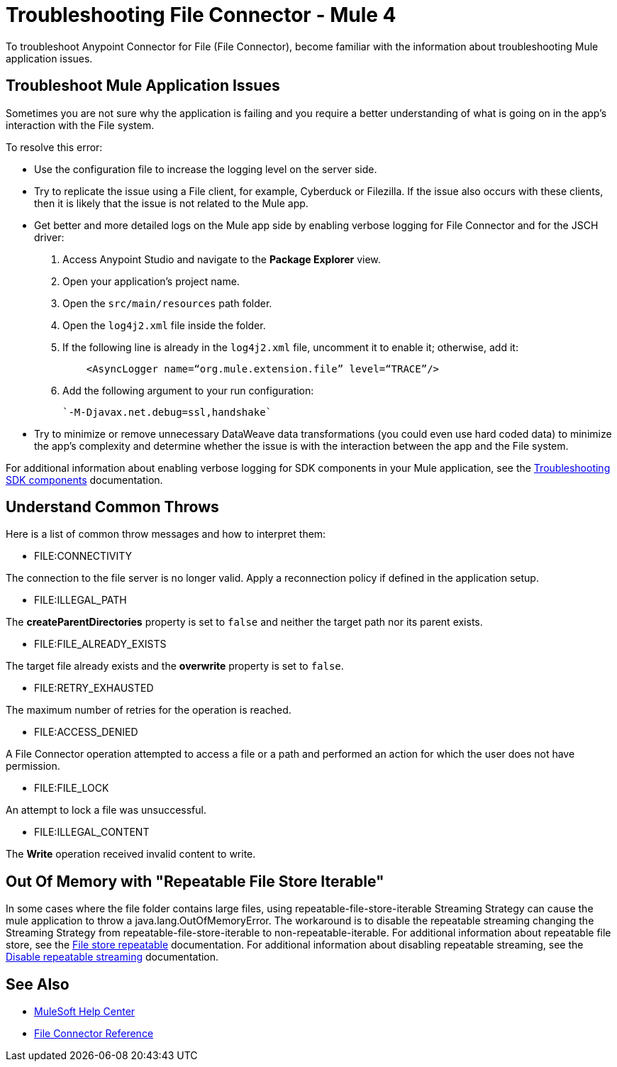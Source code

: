 = Troubleshooting File Connector - Mule 4

To troubleshoot Anypoint Connector for File (File Connector), become familiar with the information about troubleshooting Mule application issues.

== Troubleshoot Mule Application Issues

Sometimes you are not sure why the application is failing and you require a better understanding of what is going on in the app's interaction with the File system.

To resolve this error:

* Use the configuration file to increase the logging level on the server side.

* Try to replicate the issue using a File client, for example, Cyberduck or Filezilla. If the issue also occurs with these clients, then it is likely that the issue is not related to the Mule app.

* Get better and more detailed logs on the Mule app side by enabling verbose logging for File Connector and for the JSCH driver:
+
. Access Anypoint Studio and navigate to the *Package Explorer* view.
. Open your application's project name.
. Open the `src/main/resources` path folder.
. Open the `log4j2.xml` file inside the folder.
. If the following line is already in the `log4j2.xml` file, uncomment it to enable it; otherwise, add it:
+
[source,xml,linenums]
----
    <AsyncLogger name=“org.mule.extension.file” level=“TRACE”/>
----
[start=6]
. Add the following argument to your run configuration:
+
 `-M-Djavax.net.debug=ssl,handshake`

* Try to minimize or remove unnecessary DataWeave data transformations (you could even use hard coded data) to minimize the app's complexity and determine whether the issue is with the interaction between the app and the File system.

For additional information about enabling verbose logging for SDK components in your Mule application, see the xref:mule-sdk::troubleshooting.adoc[Troubleshooting SDK components] documentation.

== Understand Common Throws

Here is a list of common throw messages and how to interpret them:

* FILE:CONNECTIVITY

The connection to the file server is no longer valid. Apply a reconnection policy if defined in the application setup.

* FILE:ILLEGAL_PATH

The *createParentDirectories* property is set to `false` and neither the target path nor its parent exists.

* FILE:FILE_ALREADY_EXISTS

The target file already exists and the *overwrite* property is set to `false`.

* FILE:RETRY_EXHAUSTED

The maximum number of retries for the operation is reached.

* FILE:ACCESS_DENIED

A File Connector operation attempted to access a file or a path and performed an action for which the user does not have permission.

* FILE:FILE_LOCK

An attempt to lock a file was unsuccessful.

* FILE:ILLEGAL_CONTENT

The *Write* operation received invalid content to write.

== Out Of Memory with "Repeatable File Store Iterable"
In some cases where the file folder contains large files, using repeatable-file-store-iterable Streaming Strategy can cause the mule application to throw a java.lang.OutOfMemoryError.
The workaround is to disable the repeatable streaming changing the Streaming Strategy from  repeatable-file-store-iterable to non-repeatable-iterable.
For additional information about repeatable file store, see the https://docs.mulesoft.com/mule-runtime/4.4/tuning-repeatable-nonrepeatable#file-store-repeatable-stream[File store repeatable] documentation.
For additional information about disabling repeatable streaming, see the https://docs.mulesoft.com/mule-runtime/4.4/streaming-about#disable_repeatable_streaming[Disable repeatable streaming] documentation.

== See Also
* https://help.mulesoft.com[MuleSoft Help Center]
* xref:file-documentation.adoc[File Connector Reference]
